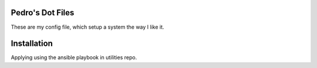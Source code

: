 Pedro's Dot Files
=======================

These are my config file, which setup a system the way I like it.


Installation
=============

Applying using the ansible playbook in utilities repo.


